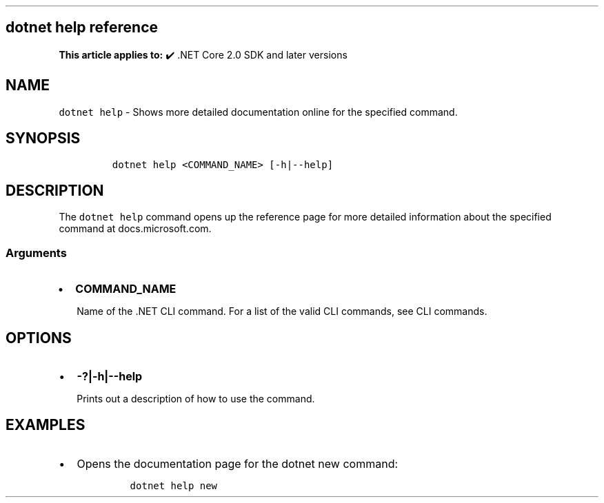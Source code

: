 .\" Automatically generated by Pandoc 2.14.1
.\"
.TH "" "1" "" "" ".NET"
.hy
.SH dotnet help reference
.PP
\f[B]This article applies to:\f[R] \[u2714]\[uFE0F] .NET Core 2.0 SDK and later versions
.SH NAME
.PP
\f[C]dotnet help\f[R] - Shows more detailed documentation online for the specified command.
.SH SYNOPSIS
.IP
.nf
\f[C]
dotnet help <COMMAND_NAME> [-h|--help]
\f[R]
.fi
.SH DESCRIPTION
.PP
The \f[C]dotnet help\f[R] command opens up the reference page for more detailed information about the specified command at docs.microsoft.com.
.SS Arguments
.IP \[bu] 2
\f[B]\f[CB]COMMAND_NAME\f[B]\f[R]
.RS 2
.PP
Name of the .NET CLI command.
For a list of the valid CLI commands, see CLI commands.
.RE
.SH OPTIONS
.IP \[bu] 2
\f[B]\f[CB]-?|-h|--help\f[B]\f[R]
.RS 2
.PP
Prints out a description of how to use the command.
.RE
.SH EXAMPLES
.IP \[bu] 2
Opens the documentation page for the dotnet new command:
.RS 2
.IP
.nf
\f[C]
dotnet help new
\f[R]
.fi
.RE
